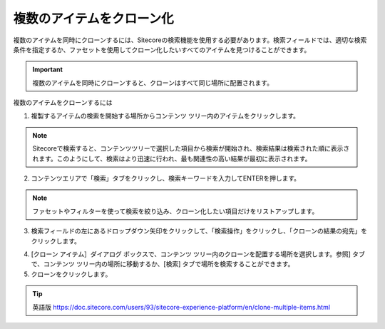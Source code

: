 ###################################
複数のアイテムをクローン化
###################################

複数のアイテムを同時にクローンするには、Sitecoreの検索機能を使用する必要があります。検索フィールドでは、適切な検索条件を指定するか、ファセットを使用してクローン化したいすべてのアイテムを見つけることができます。

.. important:: 複数のアイテムを同時にクローンすると、クローンはすべて同じ場所に配置されます。

複数のアイテムをクローンするには

1. 複製するアイテムの検索を開始する場所からコンテンツ ツリー内のアイテムをクリックします。

.. note:: Sitecoreで検索すると、コンテンツツリーで選択した項目から検索が開始され、検索結果は検索された順に表示されます。このようにして、検索はより迅速に行われ、最も関連性の高い結果が最初に表示されます。

2. コンテンツエリアで「検索」タブをクリックし、検索キーワードを入力してENTERを押します。

.. note:: ファセットやフィルターを使って検索を絞り込み、クローン化したい項目だけをリストアップします。

3. 検索フィールドの左にあるドロップダウン矢印をクリックして、「検索操作」をクリックし、「クローンの結果の宛先」をクリックします。

.. image:: images/15eafd356cf3c3.png
   :align: center
   :width: 400px
   :alt: 複数のアイテムをクローン化

4. [クローン アイテム］ダイアログ ボックスで、コンテンツ ツリー内のクローンを配置する場所を選択します。参照] タブで、コンテンツ ツリー内の場所に移動するか、[検索] タブで場所を検索することができます。

5. クローンをクリックします。



.. tip:: 英語版 https://doc.sitecore.com/users/93/sitecore-experience-platform/en/clone-multiple-items.html
